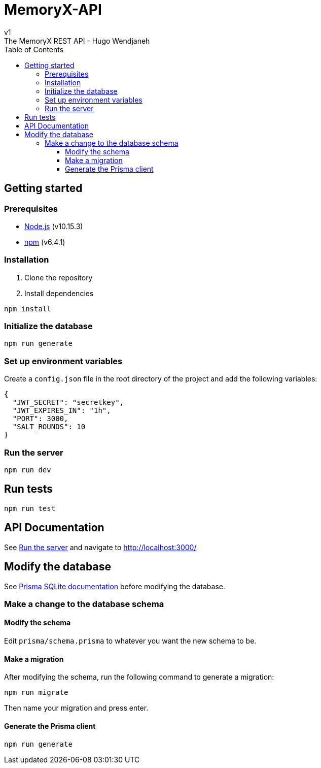 = MemoryX-API
:toc:
:toclevels: 5
v1
The MemoryX REST API - Hugo Wendjaneh

== Getting started
=== Prerequisites
- https://nodejs.org/en/[Node.js] (v10.15.3)
- https://www.npmjs.com/[npm] (v6.4.1)

=== Installation
1. Clone the repository
2. Install dependencies
```bash
npm install
```

=== Initialize the database
```bash
npm run generate
```

=== Set up environment variables
Create a `config.json` file in the root directory of the project and add the following variables:
```json
{
  "JWT_SECRET": "secretkey",
  "JWT_EXPIRES_IN": "1h",
  "PORT": 3000,
  "SALT_ROUNDS": 10
}
```

=== Run the server
```bash
npm run dev
```

== Run tests
```bash
npm run test
```

== API Documentation
See <<run-the-server, Run the server>> and navigate to http://localhost:3000/


== Modify the database
See https://www.prisma.io/docs/concepts/database-connectors/sqlite[Prisma SQLite documentation] before modifying the database.

=== Make a change to the database schema
==== Modify the schema
Edit `prisma/schema.prisma` to whatever you want the new schema to be.

==== Make a migration
After modifying the schema, run the following command to generate a migration:
```bash
npm run migrate
```
Then name your migration and press enter.

==== Generate the Prisma client
```bash
npm run generate
```